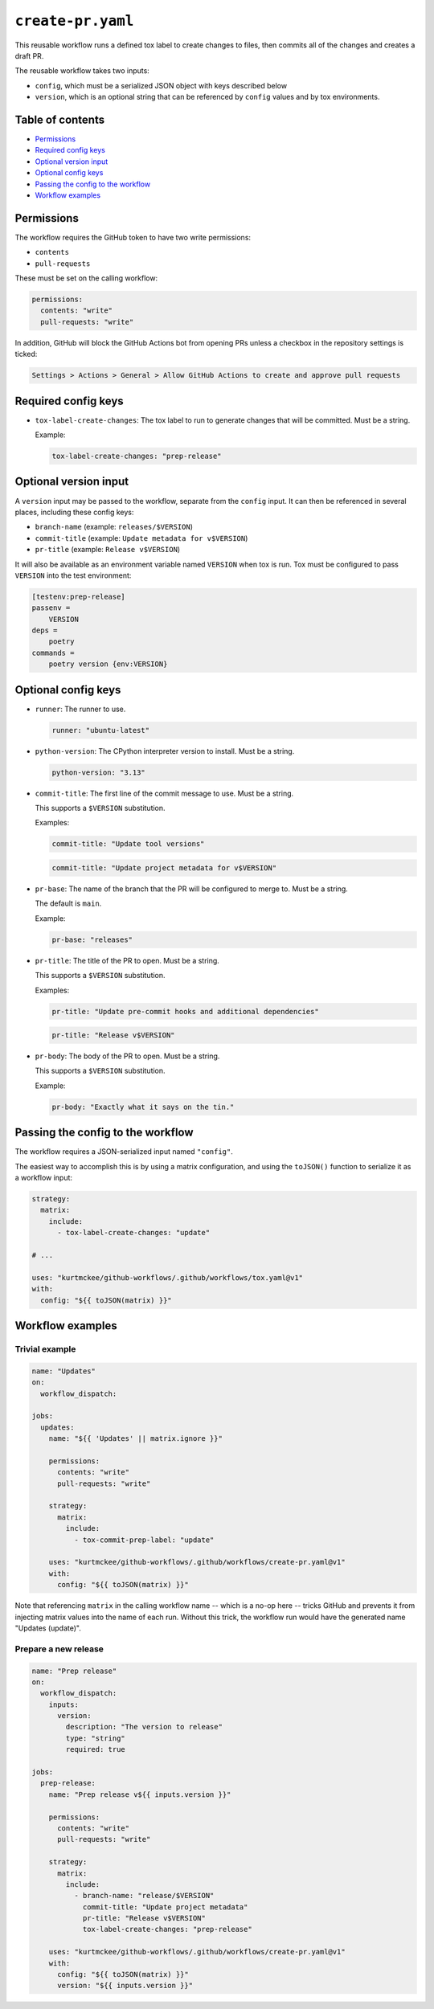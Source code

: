 ..
    This file is a part of Kurt McKee's GitHub Workflows project.
    https://github.com/kurtmckee/github-workflows
    Copyright 2024-2025 Kurt McKee <contactme@kurtmckee.org>
    SPDX-License-Identifier: MIT


``create-pr.yaml``
##################

This reusable workflow runs a defined tox label to create changes to files,
then commits all of the changes and creates a draft PR.

The reusable workflow takes two inputs:

*   ``config``, which must be a serialized JSON object with keys described below
*   ``version``, which is an optional string that can be referenced by ``config`` values
    and by tox environments.


Table of contents
=================

*   `Permissions`_
*   `Required config keys`_
*   `Optional version input`_
*   `Optional config keys`_
*   `Passing the config to the workflow`_
*   `Workflow examples`_


..  permissions:

Permissions
===========

The workflow requires the GitHub token to have two write permissions:

*   ``contents``
*   ``pull-requests``

These must be set on the calling workflow:

..  code-block:: yaml

    permissions:
      contents: "write"
      pull-requests: "write"

In addition, GitHub will block the GitHub Actions bot from opening PRs
unless a checkbox in the repository settings is ticked:

..  code-block:: text

    Settings > Actions > General > Allow GitHub Actions to create and approve pull requests


..  required-config-keys:

Required config keys
====================

*   ``tox-label-create-changes``:
    The tox label to run to generate changes that will be committed. Must be a string.

    Example:

    ..  code-block:: yaml

        tox-label-create-changes: "prep-release"


..  optional-version-input:

Optional version input
======================

A ``version`` input may be passed to the workflow, separate from the ``config`` input.
It can then be referenced in several places, including these config keys:

*   ``branch-name`` (example: ``releases/$VERSION``)
*   ``commit-title`` (example: ``Update metadata for v$VERSION``)
*   ``pr-title`` (example: ``Release v$VERSION``)

It will also be available as an environment variable named ``VERSION`` when tox is run.
Tox must be configured to pass ``VERSION`` into the test environment:

..  code-block:: ini

    [testenv:prep-release]
    passenv =
        VERSION
    deps =
        poetry
    commands =
        poetry version {env:VERSION}


..  optional-config-keys:

Optional config keys
====================


*   ``runner``:
    The runner to use.

    ..  code-block:: yaml

        runner: "ubuntu-latest"

*   ``python-version``:
    The CPython interpreter version to install. Must be a string.

    ..  code-block:: yaml

        python-version: "3.13"

*   ``commit-title``:
    The first line of the commit message to use. Must be a string.

    This supports a ``$VERSION`` substitution.

    Examples:

    ..  code-block:: yaml

        commit-title: "Update tool versions"

    ..  code-block:: yaml

        commit-title: "Update project metadata for v$VERSION"

*   ``pr-base``:
    The name of the branch that the PR will be configured to merge to.
    Must be a string.

    The default is ``main``.

    Example:

    ..  code-block:: yaml

        pr-base: "releases"

*   ``pr-title``:
    The title of the PR to open. Must be a string.

    This supports a ``$VERSION`` substitution.

    Examples:

    ..  code-block:: yaml

        pr-title: "Update pre-commit hooks and additional dependencies"

    ..  code-block:: yaml

        pr-title: "Release v$VERSION"

*   ``pr-body``:
    The body of the PR to open. Must be a string.

    This supports a ``$VERSION`` substitution.

    Example:

    ..  code-block:: yaml

        pr-body: "Exactly what it says on the tin."


..  passing-the-config-to-the-workflow:

Passing the config to the workflow
==================================

The workflow requires a JSON-serialized input named ``"config"``.

The easiest way to accomplish this is by using a matrix configuration,
and using the ``toJSON()`` function to serialize it as a workflow input:

..  code-block:: yaml

    strategy:
      matrix:
        include:
          - tox-label-create-changes: "update"

    # ...

    uses: "kurtmckee/github-workflows/.github/workflows/tox.yaml@v1"
    with:
      config: "${{ toJSON(matrix) }}"


..  workflow-examples:

Workflow examples
=================


Trivial example
---------------

..  code-block:: yaml

    name: "Updates"
    on:
      workflow_dispatch:

    jobs:
      updates:
        name: "${{ 'Updates' || matrix.ignore }}"

        permissions:
          contents: "write"
          pull-requests: "write"

        strategy:
          matrix:
            include:
              - tox-commit-prep-label: "update"

        uses: "kurtmckee/github-workflows/.github/workflows/create-pr.yaml@v1"
        with:
          config: "${{ toJSON(matrix) }}"


Note that referencing ``matrix`` in the calling workflow name -- which is a no-op here --
tricks GitHub and prevents it from injecting matrix values into the name of each run.
Without this trick, the workflow run would have the generated name "Updates (update)".


Prepare a new release
---------------------

..  code-block:: yaml

    name: "Prep release"
    on:
      workflow_dispatch:
        inputs:
          version:
            description: "The version to release"
            type: "string"
            required: true

    jobs:
      prep-release:
        name: "Prep release v${{ inputs.version }}"

        permissions:
          contents: "write"
          pull-requests: "write"

        strategy:
          matrix:
            include:
              - branch-name: "release/$VERSION"
                commit-title: "Update project metadata"
                pr-title: "Release v$VERSION"
                tox-label-create-changes: "prep-release"

        uses: "kurtmckee/github-workflows/.github/workflows/create-pr.yaml@v1"
        with:
          config: "${{ toJSON(matrix) }}"
          version: "${{ inputs.version }}"
